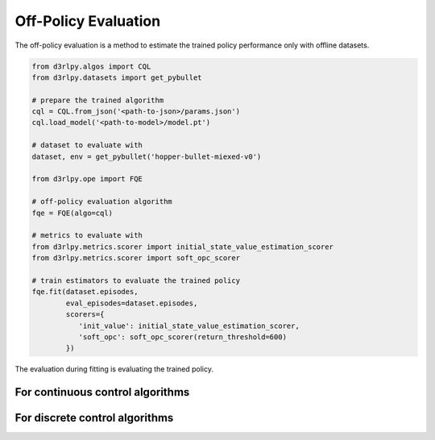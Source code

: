 Off-Policy Evaluation
=====================

.. module:: d3rlpy.ope

The off-policy evaluation is a method to estimate the trained policy
performance only with offline datasets.

.. code-block:: python

   from d3rlpy.algos import CQL
   from d3rlpy.datasets import get_pybullet

   # prepare the trained algorithm
   cql = CQL.from_json('<path-to-json>/params.json')
   cql.load_model('<path-to-model>/model.pt')

   # dataset to evaluate with
   dataset, env = get_pybullet('hopper-bullet-miexed-v0')

   from d3rlpy.ope import FQE

   # off-policy evaluation algorithm
   fqe = FQE(algo=cql)

   # metrics to evaluate with
   from d3rlpy.metrics.scorer import initial_state_value_estimation_scorer
   from d3rlpy.metrics.scorer import soft_opc_scorer

   # train estimators to evaluate the trained policy
   fqe.fit(dataset.episodes,
           eval_episodes=dataset.episodes,
           scorers={
              'init_value': initial_state_value_estimation_scorer,
              'soft_opc': soft_opc_scorer(return_threshold=600)
           })

The evaluation during fitting is evaluating the trained policy.

For continuous control algorithms
---------------------------------

.. autosummary::
   :toctree: generated/
   :nosignatures:

   d3rlpy.ope.FQE


For discrete control algorithms
-------------------------------

.. autosummary::
   :toctree: generated/
   :nosignatures:

   d3rlpy.ope.DiscreteFQE

